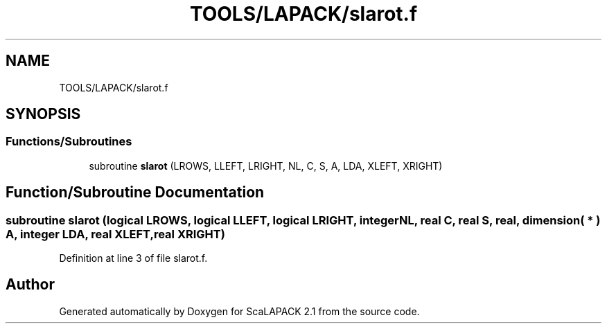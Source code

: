 .TH "TOOLS/LAPACK/slarot.f" 3 "Sat Nov 16 2019" "Version 2.1" "ScaLAPACK 2.1" \" -*- nroff -*-
.ad l
.nh
.SH NAME
TOOLS/LAPACK/slarot.f
.SH SYNOPSIS
.br
.PP
.SS "Functions/Subroutines"

.in +1c
.ti -1c
.RI "subroutine \fBslarot\fP (LROWS, LLEFT, LRIGHT, NL, C, S, A, LDA, XLEFT, XRIGHT)"
.br
.in -1c
.SH "Function/Subroutine Documentation"
.PP 
.SS "subroutine slarot (logical LROWS, logical LLEFT, logical LRIGHT, integer NL, real C, real S, real, dimension( * ) A, integer LDA, real XLEFT, real XRIGHT)"

.PP
Definition at line 3 of file slarot\&.f\&.
.SH "Author"
.PP 
Generated automatically by Doxygen for ScaLAPACK 2\&.1 from the source code\&.
